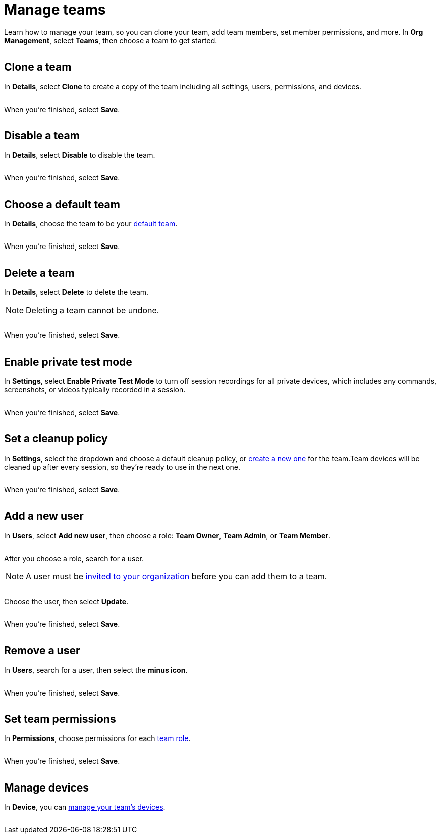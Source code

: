 = Manage teams
:navtitle: Manage teams

Learn how to manage your team, so you can clone your team, add team members, set member permissions, and more. In *Org Management*, select *Teams*, then choose a team to get started.

image:<NEW-IMAGE>[width=,alt=""]

== Clone a team

In *Details*, select *Clone* to create a copy of the team including all settings, users, permissions, and devices.

image:<NEW-IMAGE>[width=,alt=""]

When you're finished, select *Save*.

image:<NEW-IMAGE>[width=,alt=""]

== Disable a team

In *Details*, select *Disable* to disable the team.

image:<NEW-IMAGE>[width=,alt=""]

When you're finished, select *Save*.

image:<NEW-IMAGE>[width=,alt=""]

== Choose a default team

In *Details*, choose the team to be your xref:profile:your-teams.adoc[default team].

image:<NEW-IMAGE>[width=,alt=""]

When you're finished, select *Save*.

image:<NEW-IMAGE>[width=,alt=""]

== Delete a team

In *Details*, select *Delete* to delete the team.

[NOTE]
Deleting a team cannot be undone.

image:<NEW-IMAGE>[width=,alt=""]

When you're finished, select *Save*.

image:<NEW-IMAGE>[width=,alt=""]

[#_private_test_mode]
== Enable private test mode

In *Settings*, select *Enable Private Test Mode* to turn off session recordings for all private devices, which includes any commands, screenshots, or videos typically recorded in a session.

image:<NEW-IMAGE>[width=,alt=""]

When you're finished, select *Save*.

image:<NEW-IMAGE>[width=,alt=""]

[#_cleanup_policy]
== Set a cleanup policy

In *Settings*, select the dropdown and choose a default cleanup policy, or xref:teams/create-a-device-cleanup-policy.adoc[create a new one] for the team.Team devices will be cleaned up after every session, so they're ready to use in the next one.

image:<NEW-IMAGE>[width=,alt=""]

When you're finished, select *Save*.

image:<NEW-IMAGE>[width=,alt=""]

[#_add_a_new_user]
== Add a new user

In *Users*, select *Add new user*, then choose a role: *Team Owner*, *Team Admin*, or *Team Member*.

image:<NEW-IMAGE>[width=,alt=""]

After you choose a role, search for a user.

[NOTE]
A user must be xref:users/invite-a-user.adoc[invited to your organization] before you can add them to a team.

image:<NEW-IMAGE>[width=,alt=""]

Choose the user, then select *Update*.

image:<NEW-IMAGE>[width=,alt=""]

When you're finished, select *Save*.

image:<NEW-IMAGE>[width=,alt=""]

== Remove a user

In *Users*, search for a user, then select the *minus icon*.

image:<NEW-IMAGE>[width=,alt=""]

When you're finished, select *Save*.

image:<NEW-IMAGE>[width=,alt=""]

[#_set_team_permissions]
== Set team permissions

In *Permissions*, choose permissions for each xref:teams/team-roles.adoc[team role].

image:<NEW-IMAGE>[width=,alt=""]

When you're finished, select *Save*.

image:<NEW-IMAGE>[width=,alt=""]

== Manage devices

In *Device*, you can xref:teams/manage-team-devices.adoc[manage your team's devices].

image:<NEW-IMAGE>[width=,alt=""]
